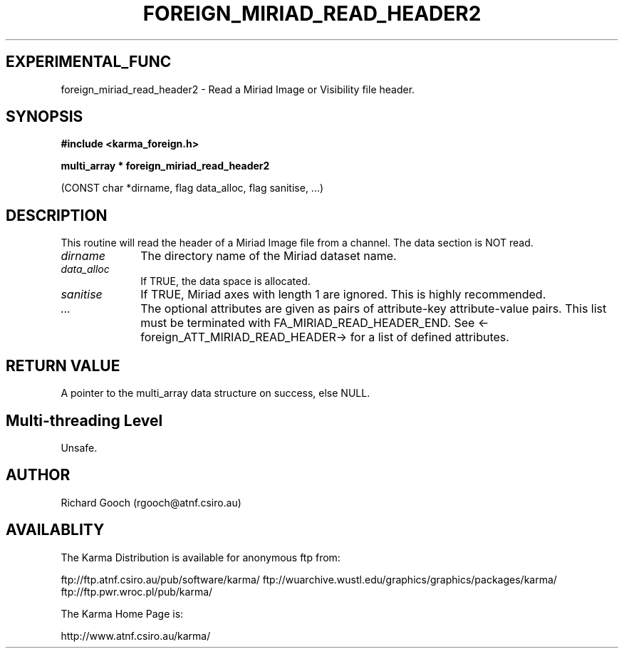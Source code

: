 .TH FOREIGN_MIRIAD_READ_HEADER2 3 "24 Dec 2005" "Karma Distribution"
.SH EXPERIMENTAL_FUNC
foreign_miriad_read_header2 \- Read a Miriad Image or Visibility file header.
.SH SYNOPSIS
.B #include <karma_foreign.h>
.sp
.B multi_array * foreign_miriad_read_header2
.sp
(CONST char *dirname, flag data_alloc,
flag sanitise, ...)
.SH DESCRIPTION
This routine will read the header of a Miriad Image file from a
channel. The data section is NOT read.
.IP \fIdirname\fP 1i
The directory name of the Miriad dataset name.
.IP \fIdata_alloc\fP 1i
If TRUE, the data space is allocated.
.IP \fIsanitise\fP 1i
If TRUE, Miriad axes with length 1 are ignored. This is highly
recommended.
.IP \fI...\fP 1i
The optional attributes are given as pairs of attribute-key
attribute-value pairs. This list must be terminated with
FA_MIRIAD_READ_HEADER_END. See <-foreign_ATT_MIRIAD_READ_HEADER-> for a
list of defined attributes.
.SH RETURN VALUE
A pointer to the multi_array data structure on success, else
NULL.
.SH Multi-threading Level
Unsafe.
.SH AUTHOR
Richard Gooch (rgooch@atnf.csiro.au)
.SH AVAILABLITY
The Karma Distribution is available for anonymous ftp from:

ftp://ftp.atnf.csiro.au/pub/software/karma/
ftp://wuarchive.wustl.edu/graphics/graphics/packages/karma/
ftp://ftp.pwr.wroc.pl/pub/karma/

The Karma Home Page is:

http://www.atnf.csiro.au/karma/
